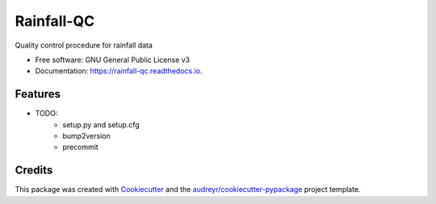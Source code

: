 ==========
Rainfall-QC
==========


.. image:: https://img.shields.io/pypi/v/RainfallQC.svg
        :target: https://pypi.python.org/pypi/RainfallQC

.. image:: https://readthedocs.org/projects/rainfall-qc/badge/?version=latest
        :target: https://rainfall-qc.readthedocs.io/en/latest/?version=latest
        :alt: Documentation Status




Quality control procedure for rainfall data


* Free software: GNU General Public License v3
* Documentation: https://rainfall-qc.readthedocs.io.


Features
--------

* TODO:
        - setup.py and setup.cfg
        - bump2version
        - precommit

Credits
-------

This package was created with Cookiecutter_ and the `audreyr/cookiecutter-pypackage`_ project template.

.. _Cookiecutter: https://github.com/audreyr/cookiecutter
.. _`audreyr/cookiecutter-pypackage`: https://github.com/audreyr/cookiecutter-pypackage

